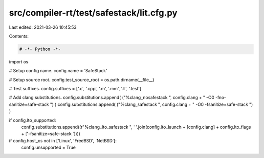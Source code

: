 src/compiler-rt/test/safestack/lit.cfg.py
=========================================

Last edited: 2021-03-26 10:45:53

Contents:

.. code-block:: py

    # -*- Python -*-

import os

# Setup config name.
config.name = 'SafeStack'

# Setup source root.
config.test_source_root = os.path.dirname(__file__)

# Test suffixes.
config.suffixes = ['.c', '.cpp', '.m', '.mm', '.ll', '.test']

# Add clang substitutions.
config.substitutions.append( ("%clang_nosafestack ", config.clang + " -O0 -fno-sanitize=safe-stack ") )
config.substitutions.append( ("%clang_safestack ", config.clang + " -O0 -fsanitize=safe-stack ") )

if config.lto_supported:
  config.substitutions.append((r"%clang_lto_safestack ", ' '.join(config.lto_launch + [config.clang] + config.lto_flags + ['-fsanitize=safe-stack '])))

if config.host_os not in ['Linux', 'FreeBSD', 'NetBSD']:
   config.unsupported = True


